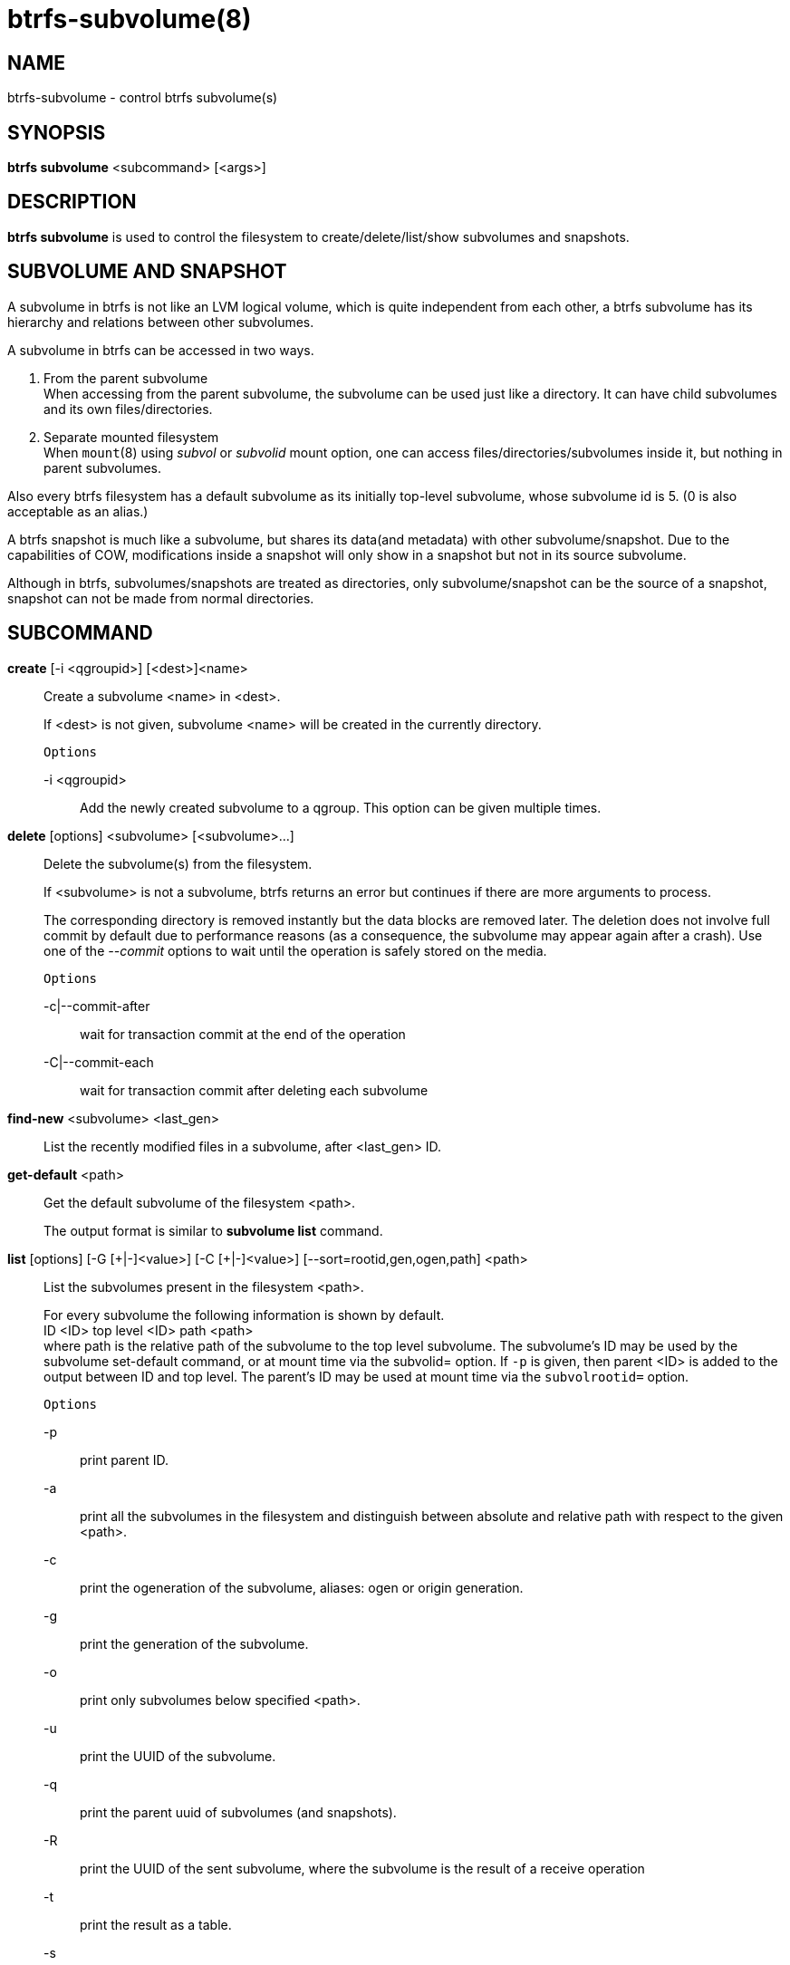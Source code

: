 btrfs-subvolume(8)
==================

NAME
----
btrfs-subvolume - control btrfs subvolume(s)

SYNOPSIS
--------
*btrfs subvolume* <subcommand> [<args>]

DESCRIPTION
-----------
*btrfs subvolume* is used to control the filesystem to create/delete/list/show
subvolumes and snapshots.

SUBVOLUME AND SNAPSHOT
----------------------
A subvolume in btrfs is not like an LVM logical volume, which is quite
independent from each other, a btrfs subvolume has its hierarchy and relations
between other subvolumes.

A subvolume in btrfs can be accessed in two ways.

1. From the parent subvolume +
When accessing from the parent subvolume, the subvolume can be used just
like a directory. It can have child subvolumes and its own files/directories.

2. Separate mounted filesystem +
When `mount`(8) using 'subvol' or 'subvolid' mount option, one can access
files/directories/subvolumes inside it, but nothing in parent subvolumes.

Also every btrfs filesystem has a default subvolume as its initially top-level
subvolume, whose subvolume id is 5. (0 is also acceptable as an alias.)

A btrfs snapshot is much like a subvolume, but shares its data(and metadata)
with other subvolume/snapshot. Due to the capabilities of COW, modifications
inside a snapshot will only show in a snapshot but not in its source subvolume.

Although in btrfs, subvolumes/snapshots are treated as directories, only
subvolume/snapshot can be the source of a snapshot, snapshot can not be made
from normal directories.

SUBCOMMAND
-----------
*create* [-i <qgroupid>] [<dest>]<name>::
Create a subvolume <name> in <dest>.
+
If <dest> is not given, subvolume <name> will be created in the currently
directory.
+
`Options`
+
-i <qgroupid>::::
Add the newly created subvolume to a qgroup. This option can be given multiple
times.

*delete* [options] <subvolume> [<subvolume>...]::
Delete the subvolume(s) from the filesystem.
+
If <subvolume> is not a subvolume, btrfs returns an error but continues if
there are more arguments to process.
+
The corresponding directory is removed instantly but the data blocks are
removed later.  The deletion does not involve full commit by default due to
performance reasons (as a consequence, the subvolume may appear again after a
crash).  Use one of the '--commit' options to wait until the operation is safely
stored on the media.
+
`Options`
+
-c|--commit-after::::
wait for transaction commit at the end of the operation
+
-C|--commit-each::::
wait for transaction commit after deleting each subvolume

*find-new* <subvolume> <last_gen>::
List the recently modified files in a subvolume, after <last_gen> ID.

*get-default* <path>::
Get the default subvolume of the filesystem <path>.
+
The output format is similar to *subvolume list* command.

*list* [options] [-G [\+|-]<value>] [-C [+|-]<value>] [--sort=rootid,gen,ogen,path] <path>::
List the subvolumes present in the filesystem <path>.
+
For every subvolume the following information is shown by default. +
ID <ID> top level <ID> path <path> +
where path is the relative path of the subvolume to the top level subvolume.
The subvolume's ID may be used by the subvolume set-default command,
or at mount time via the subvolid= option.
If `-p` is given, then parent <ID> is added to the output between ID
and top level. The parent's ID may be used at mount time via the
`subvolrootid=` option.
+
`Options`
+
-p::::
print parent ID.
-a::::
print all the subvolumes in the filesystem and distinguish between
absolute and relative path with respect to the given <path>.
-c::::
print the ogeneration of the subvolume, aliases: ogen or origin generation.
-g::::
print the generation of the subvolume.
-o::::
print only subvolumes below specified <path>.
-u::::
print the UUID of the subvolume.
-q::::
print the parent uuid of subvolumes (and snapshots).
-R::::
print the UUID of the sent subvolume, where the subvolume is the result of a receive operation
-t::::
print the result as a table.
-s::::
only snapshot subvolumes in the filesystem will be listed.
-r::::
only readonly subvolumes in the filesystem will be listed.
-G [+|-]<value>::::
list subvolumes in the filesystem that its generation is
>=, \<= or = value. \'\+' means >= value, \'-' means \<= value, If there is
neither \'+' nor \'-', it means = value.
-C [+|-]<value>::::
list subvolumes in the filesystem that its ogeneration is
>=, \<= or = value. The usage is the same to '-g' option.
--sort=rootid,gen,ogen,path::::
list subvolumes in order by specified items.
you can add \'\+' or \'-' in front of each items, \'+' means ascending,
\'-' means descending. The default is ascending.
+
for --sort you can combine some items together by \',', just like
-sort=+ogen,-gen,path,rootid.

*set-default* <id> <path>::
Set the subvolume of the filesystem <path> which is mounted as
default.
+
The subvolume is identified by <id>, which is returned by the *subvolume list*
command.

*show* <path>::
Show information of a given subvolume in the <path>.

*snapshot* [-r] <source> <dest>|[<dest>/]<name>::
Create a writable/readonly snapshot of the subvolume <source> with the
name <name> in the <dest> directory.
+
If only <dest> is given, the subvolume will be named the basename of <source>.
If <source> is not a subvolume, btrfs returns an error.
If '-r' is given, the snapshot will be readonly.

*sync* <path> [subvolid...]::
Wait until given subvolume(s) are completely removed from the filesystem
after deletion. If no subvolume id is given, wait until all current  deletion
requests are completed, but do not wait for subvolumes deleted meanwhile.
The status of subvolume ids is checked periodically.
+
`Options`
+
-s <N>::::
sleep N seconds between checks (default: 1)

EXIT STATUS
-----------
*btrfs subvolume* returns a zero exit status if it succeeds. A non-zero value is
returned in case of failure.

AVAILABILITY
------------
*btrfs* is part of btrfs-progs.
Please refer to the btrfs wiki http://btrfs.wiki.kernel.org for
further details.

SEE ALSO
--------
`mkfs.btrfs`(8),
`btrfs-quota`(8),
`btrfs-qgroup`(8),
